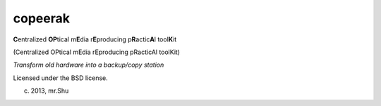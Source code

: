 copeerak
========

**C**\ entralized **OP**\ tical m\ **E**\ dia r\ **E**\ producing p\ **R**\ actic\ **A**\ l tool\ **K**\ it

(Centralized OPtical mEdia rEproducing pRacticAl toolKit) 

*Transform old hardware into a backup/copy station*

Licensed under the BSD license.

(c) 2013, mr.Shu
